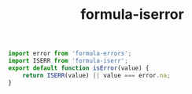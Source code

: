 #+TITLE: formula-iserror

#+BEGIN_SRC js :tangle ISERROR.es6
  import error from 'formula-errors';
  import ISERR from 'formula-iserr';
  export default function isError(value) {
      return ISERR(value) || value === error.na;
  }
#+END_SRC

#+BEGIN_SRC sh :exports none
  babel ISERROR.es6 -m umd --out-file index.js
#+END_SRC

#+RESULTS:

